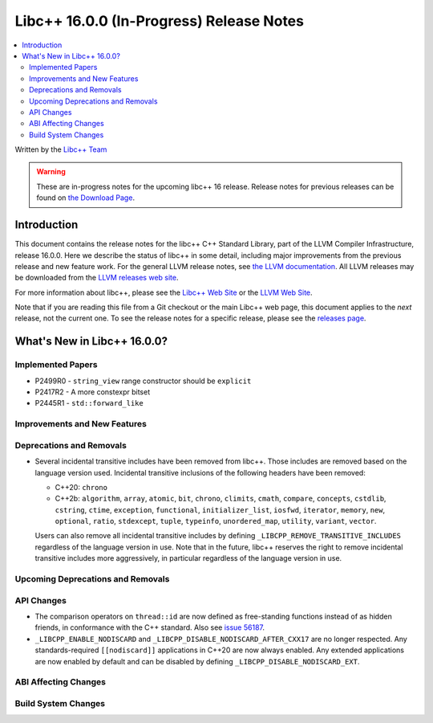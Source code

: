 =========================================
Libc++ 16.0.0 (In-Progress) Release Notes
=========================================

.. contents::
   :local:
   :depth: 2

Written by the `Libc++ Team <https://libcxx.llvm.org>`_

.. warning::

   These are in-progress notes for the upcoming libc++ 16 release.
   Release notes for previous releases can be found on
   `the Download Page <https://releases.llvm.org/download.html>`_.

Introduction
============

This document contains the release notes for the libc++ C++ Standard Library,
part of the LLVM Compiler Infrastructure, release 16.0.0. Here we describe the
status of libc++ in some detail, including major improvements from the previous
release and new feature work. For the general LLVM release notes, see `the LLVM
documentation <https://llvm.org/docs/ReleaseNotes.html>`_. All LLVM releases may
be downloaded from the `LLVM releases web site <https://llvm.org/releases/>`_.

For more information about libc++, please see the `Libc++ Web Site
<https://libcxx.llvm.org>`_ or the `LLVM Web Site <https://llvm.org>`_.

Note that if you are reading this file from a Git checkout or the
main Libc++ web page, this document applies to the *next* release, not
the current one. To see the release notes for a specific release, please
see the `releases page <https://llvm.org/releases/>`_.

What's New in Libc++ 16.0.0?
============================

Implemented Papers
------------------
- P2499R0 - ``string_view`` range constructor should be ``explicit``
- P2417R2 - A more constexpr bitset
- P2445R1 - ``std::forward_like``

Improvements and New Features
-----------------------------

Deprecations and Removals
-------------------------
- Several incidental transitive includes have been removed from libc++. Those
  includes are removed based on the language version used. Incidental transitive
  inclusions of the following headers have been removed:

  - C++20: ``chrono``
  - C++2b: ``algorithm``, ``array``, ``atomic``, ``bit``, ``chrono``,
    ``climits``, ``cmath``, ``compare``, ``concepts``, ``cstdlib``,
    ``cstring``, ``ctime``, ``exception``, ``functional``,
    ``initializer_list``, ``iosfwd``, ``iterator``, ``memory``, ``new``,
    ``optional``, ``ratio``, ``stdexcept``, ``tuple``, ``typeinfo``,
    ``unordered_map``, ``utility``, ``variant``, ``vector``.

  Users can also remove all incidental transitive includes by defining
  ``_LIBCPP_REMOVE_TRANSITIVE_INCLUDES`` regardless of the language version
  in use. Note that in the future, libc++ reserves the right to remove
  incidental transitive includes more aggressively, in particular regardless
  of the language version in use.


Upcoming Deprecations and Removals
----------------------------------

API Changes
-----------
- The comparison operators on ``thread::id`` are now defined as free-standing
  functions instead of as hidden friends, in conformance with the C++ standard.
  Also see `issue 56187 <https://github.com/llvm/llvm-project/issues/56187>`_.

- ``_LIBCPP_ENABLE_NODISCARD`` and ``_LIBCPP_DISABLE_NODISCARD_AFTER_CXX17`` are no longer respected.
  Any standards-required ``[[nodiscard]]`` applications in C++20 are now always enabled. Any extended applications
  are now enabled by default and can be disabled by defining ``_LIBCPP_DISABLE_NODISCARD_EXT``.

ABI Affecting Changes
---------------------

Build System Changes
--------------------
